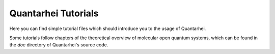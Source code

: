 Quantarhei Tutorials
====================

Here you can find simple tutorial files which should introduce you to the usage
of Quantarhei.

Some tutorials follow chapters of the theoretical overview of molecular open
quantum systems, which can be found in the `doc` directory of Quantarhei's 
source code.

